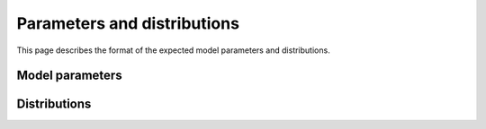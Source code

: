 Parameters and distributions
============================

This page describes the format of the expected model parameters and distributions.

Model parameters
----------------

.. jsonschema:: ../../diameter_synthesis/schemas/model_params.json
    :lift_definitions:
    :auto_reference:
    :auto_target:


Distributions
-------------

.. jsonschema:: ../../diameter_synthesis/schemas/config.json
    :lift_definitions:
    :auto_reference:
    :auto_target:
